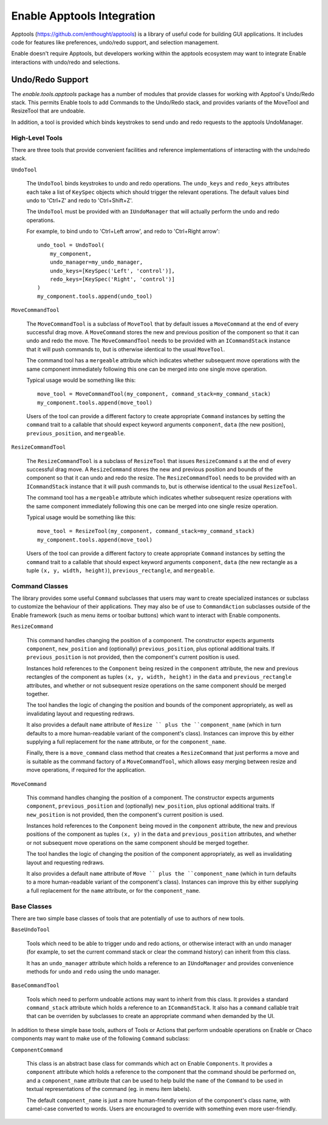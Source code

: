 Enable Apptools Integration
===========================

Apptools (https://github.com/enthought/apptools) is a library of useful code
for building GUI applications.  It includes code for features like preferences,
undo/redo support, and selection management.

Enable doesn't require Apptools, but developers working within the apptools
ecosystem may want to integrate Enable interactions with undo/redo and
selections.

Undo/Redo Support
-----------------

The `enable.tools.apptools` package has a number of modules that provide
classes for working with Apptool's Undo/Redo stack.  This permits Enable
tools to add Commands to the Undo/Redo stack, and provides variants of the
MoveTool and ResizeTool that are undoable.

In addition, a tool is provided which binds keystrokes to send undo and
redo requests to the apptools UndoManager.

High-Level Tools
~~~~~~~~~~~~~~~~

There are three tools that provide convenient facilities and reference
implementations of interacting with the undo/redo stack.

``UndoTool``

    The ``UndoTool`` binds keystrokes to undo and redo operations.  The
    ``undo_keys`` and ``redo_keys`` attributes each take a list of ``KeySpec``
    objects which should trigger the relevant operations.  The default
    values bind undo to 'Ctrl+Z' and redo to 'Ctrl+Shift+Z'.

    The ``UndoTool`` must be provided with an ``IUndoManager`` that will
    actually perform the undo and redo operations.

    For example, to bind undo to 'Ctrl+Left arrow', and redo to 'Ctrl+Right
    arrow'::

        undo_tool = UndoTool(
            my_component,
            undo_manager=my_undo_manager,
            undo_keys=[KeySpec('Left', 'control')],
            redo_keys=[KeySpec('Right', 'control')]
        )
        my_component.tools.append(undo_tool)

``MoveCommandTool``

    The ``MoveCommandTool`` is a subclass of ``MoveTool`` that by default
    issues a ``MoveCommand`` at the end of every successful drag move.
    A ``MoveCommand`` stores the new and previous position of the
    component so that it can undo and redo the move.  The ``MoveCommandTool``
    needs to be provided with an ``ICommandStack`` instance that it will
    push commands to, but is otherwise identical to the usual ``MoveTool``.

    The command tool has a ``mergeable`` attribute which indicates whether
    subsequent move operations with the same component immediately following
    this one can be merged into one single move operation.

    Typical usage would be something like this::

        move_tool = MoveCommandTool(my_component, command_stack=my_command_stack)
        my_component.tools.append(move_tool)

    Users of the tool can provide a different factory to create appropriate
    ``Command`` instances by setting the ``command`` trait to a callable
    that should expect keyword arguments ``component``, ``data`` (the new
    position), ``previous_position``, and ``mergeable``.

``ResizeCommandTool``

    The ``ResizeCommandTool`` is a subclass of ``ResizeTool`` that issues
    ``ResizeCommand`` s at the end of every successful drag move.
    A ``ResizeCommand`` stores the new and previous position and bounds of the
    component so that it can undo and redo the resize.  The
    ``ResizeCommandTool`` needs to be provided with an ``ICommandStack``
    instance that it will push commands to, but is otherwise identical to the
    usual ``ResizeTool``.

    The command tool has a ``mergeable`` attribute which indicates whether
    subsequent resize operations with the same component immediately following
    this one can be merged into one single resize operation.

    Typical usage would be something like this::

        move_tool = ResizeTool(my_component, command_stack=my_command_stack)
        my_component.tools.append(move_tool)

    Users of the tool can provide a different factory to create appropriate
    ``Command`` instances by setting the ``command`` trait to a callable
    that should expect keyword arguments ``component``, ``data`` (the new
    rectangle as a tuple ``(x, y, width, height)``), ``previous_rectangle``,
    and ``mergeable``.

Command Classes
~~~~~~~~~~~~~~~

The library provides some useful ``Command`` subclasses that users may want
to create specialized instances or subclass to customize the behaviour
of their applications.  They may also be of use to ``CommandAction`` subclasses
outside of the Enable framework (such as menu items or toolbar buttons) which
want to interact with Enable components.

``ResizeCommand``

    This command handles changing the position of a component.  The constructor
    expects arguments ``component``, ``new_position`` and (optionally)
    ``previous_position``, plus optional additional traits.  If
    ``previous_position`` is not provided, then the component's current
    position is used.

    Instances hold references to the ``Component`` being resized in the
    ``component`` attribute, the new and previous rectangles of the component
    as tuples ``(x, y, width, height)`` in the ``data`` and
    ``previous_rectangle`` attributes, and whether or not subsequent resize
    operations on the same component should be merged together.

    The tool handles the logic of changing the position and bounds of the
    component appropriately, as well as invalidating layout and requesting
    redraws.

    It also provides a default ``name`` attribute of ``Resize `` plus the
    ``component_name`` (which in turn defaults to a more human-readable
    variant of the component's class).  Instances can improve this by
    either supplying a full replacement for the ``name`` attribute, or
    for the ``component_name``.

    Finally, there is a ``move_command`` class method that creates a
    ``ResizeCommand`` that just performs a move and is suitable as the
    command factory of a ``MoveCommandTool``, which allows easy merging
    between resize and move operations, if required for the application.

``MoveCommand``

    This command handles changing the position of a component.  The constructor
    expects arguments ``component``, ``previous_position`` and (optionally)
    ``new_position``, plus optional additional traits.  If ``new_position``
    is not provided, then the component's current position is used.

    Instances hold references to the ``Component`` being moved in the
    ``component`` attribute, the new and previous positions of the component as
    tuples ``(x, y)`` in the ``data`` and ``previous_position`` attributes, and
    whether or not subsequent move operations on the same component should
    be merged together.

    The tool handles the logic of changing the position of the component
    appropriately, as well as invalidating layout and requesting
    redraws.

    It also provides a default ``name`` attribute of ``Move `` plus the
    ``component_name`` (which in turn defaults to a more human-readable
    variant of the component's class).  Instances can improve this by
    either supplying a full replacement for the ``name`` attribute, or
    for the ``component_name``.


Base Classes
~~~~~~~~~~~~

There are two simple base classes of tools that are potentially of use to
authors of new tools.

``BaseUndoTool``

    Tools which need to be able to trigger undo and redo actions, or otherwise
    interact with an undo manager (for example, to set the current command
    stack or clear the command history) can inherit from this class.

    It has an ``undo_manager`` attribute which holds a reference to an
    ``IUndoManager`` and provides convenience methods for ``undo`` and ``redo``
    using the undo manager.

``BaseCommandTool``

    Tools which need to perform undoable actions may want to inherit from this
    class.  It provides a standard ``command_stack`` attribute which
    holds a reference to an ``ICommandStack``.  It also has a ``command``
    callable trait that can be overriden by subclasses to create an
    appropriate command when demanded by the UI.

In addition to these simple base tools, authors of Tools or Actions that
perform undoable operations on Enable or Chaco components may want to make use
of the following ``Command`` subclass:

``ComponentCommand``

    This class is an abstract base class for commands which act on Enable
    ``Components``.  It provides a ``component`` attribute which holds a
    reference to the component that the command should be performed on, and
    a ``component_name`` attribute that can be used to help build the ``name``
    of the ``Command`` to be used in textual representations of the command
    (eg. in menu item labels).

    The default ``component_name`` is just a more human-friendly version of
    the component's class name, with camel-case converted to words.  Users
    are encouraged to override with something even more user-friendly.
